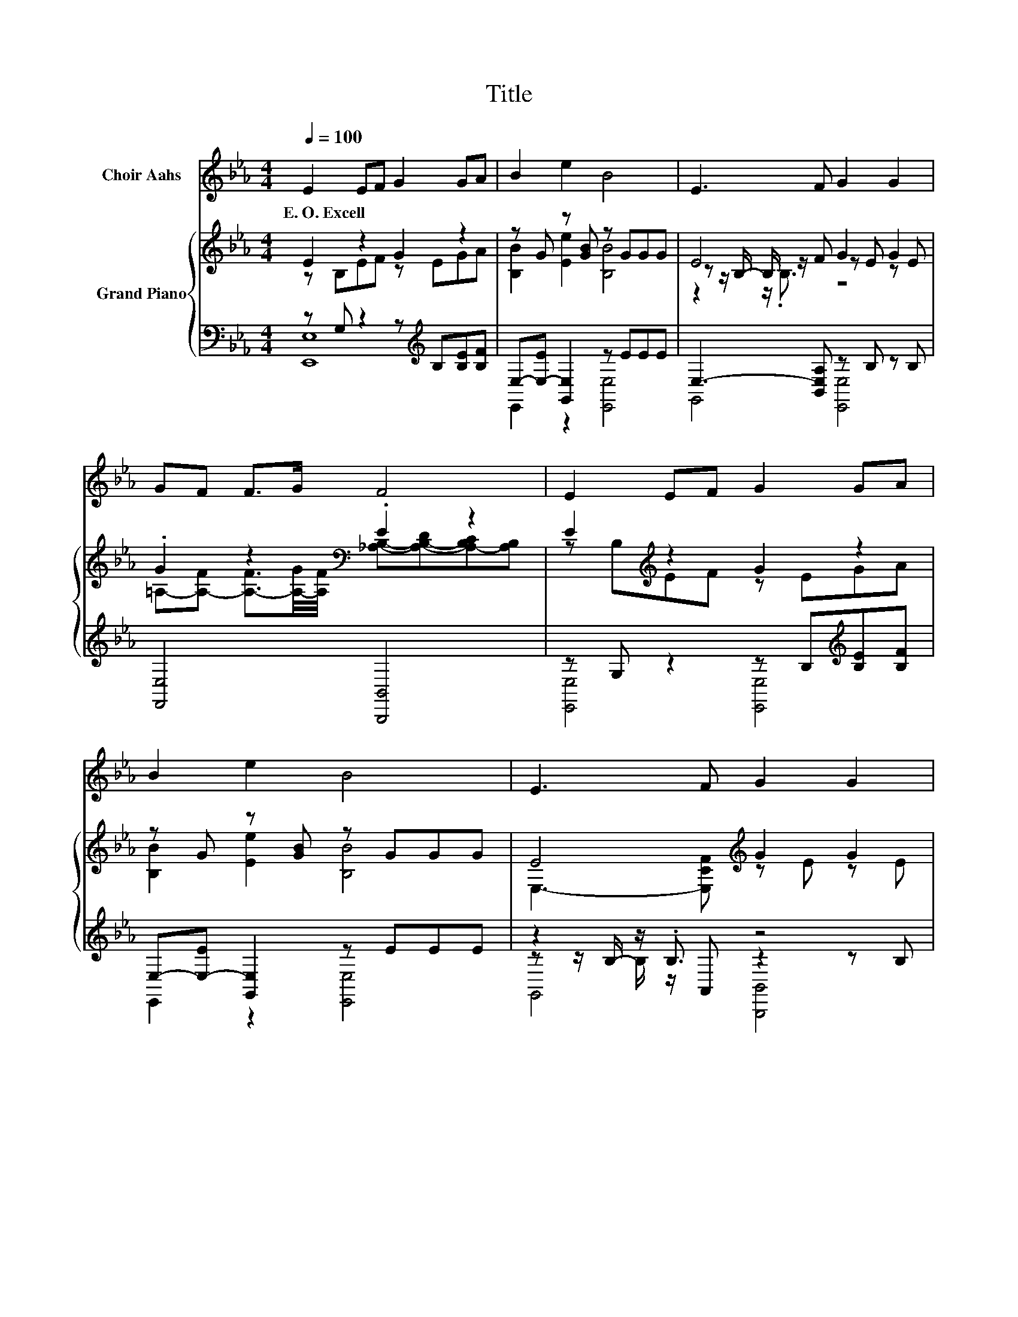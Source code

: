 X:1
T:Title
%%score 1 { ( 2 3 6 ) | ( 4 5 7 ) }
L:1/8
Q:1/4=100
M:4/4
K:Eb
V:1 treble nm="Choir Aahs"
V:2 treble nm="Grand Piano"
V:3 treble 
V:6 treble 
V:4 bass 
V:5 bass 
V:7 bass 
V:1
 E2 EF G2 GA | B2 e2 B4 | E3 F G2 G2 | GF F>G F4 | E2 EF G2 GA | B2 e2 B4 | E3 F G2 G2 | %7
w: E.~O.~Excell * * * * *|||||||
 BG F>E E4 | F2 =EF B4 | G2 _G=G B4 | d3 d e3 c |[M:9/8] B8- B |[M:4/4] e2 dc B2 AA | G2 F2 E4 | %14
w: |||||||
 E3 F G2 G2 | BG F>E E4 |] %16
w: ||
V:2
 E2 z2 G2 z2 | z G z [GB] z GGG | E4 G2 G2 | .G2 z2[K:bass] .E2 z2 | E2[K:treble] z2 G2 z2 | %5
 z G z [GB] z GGG | E4[K:treble] G2 G2 | .B2 z2 z4 | z4 [B,B]4 | %9
 [B,G]2 [=A,_G][B,=G] z [EG]/G/ [EG][EG] | [Dd]4 [Ee]4 |[M:9/8] B6 z3 | %12
[M:4/4] z Bdc .[B,EGB]2 z E | [B,G]2 [A,F]2[K:bass] E4 | E4[K:treble] G2 G2 | .B2 z2[K:bass] z4 |] %16
V:3
 z B,EF z EGA | [B,B]2 [Ee]2 [B,B]4 | z z/ B,/- B,/ z/ F z E z E | %3
 =A,-[A,-F] [A,-F]3/2[A,-G]/4[A,F]/4[K:bass] [_A,B,]-[A,-B,-D][A,-B,C][A,B,] | %4
 z B,[K:treble]EF z EGA | [B,B]2 [Ee]2 [B,B]4 | E,3- [E,CF][K:treble] z E z E | %7
 B,-[B,G] F>E [E,G,B,E]4 | [A,F]2 [G,=E][=A,F] z [DF]/F/ [DF][DF] | z4 [B,B]4 | %10
 z [FB]/B/ [FB][Dd] z [F=A]/A/ Ac |[M:9/8] B,CD EFG A3 |[M:4/4] [Ee]2 z2 z2 [CA]2 | %13
 z D z[K:bass] B, z B,B,B, | E,3- [E,CF][K:treble] z E z E | B,-[B,G] F>E[K:bass] [E,G,B,E]4 |] %16
V:4
 z G, z2 z[K:treble] B,[B,E][B,F] | E,-[E,-E] [G,,E,]2 z EEE | E,3- [B,,E,A,] z B, z B, | %3
 [F,,E,]4 [B,,,B,,]4 | z G, z2 z B,[K:treble][B,E][B,F] | E,-[E,-E] [G,,E,]2 z EEE | %6
 z2 z/ .B,3/2 z4 | z2 [A,B,]2 E,,4 | z B,,B,,B,, z z/ D/ B,,B,, | z E,E,E, z z/ E/ E,E, | %10
 z z/ F/ F,F, z z/[K:treble] F/ [F,F][K:bass][F,EF] |[M:9/8] [B,,,B,,]8- [B,,,B,,] | %12
[M:4/4] z[K:treble] G[DB][CA][K:bass] [E,,E,]2 [E,,E,]2 | [B,,,B,,]2 [B,,,B,,]2 z G,G,G, | %14
 z2 z/ .B,3/2 z4 | z2 [A,B,]2 E,,4 |] %16
V:5
 [E,,E,]8[K:treble] | E,,2 z2 [E,,E,]4 | G,,4 [E,,E,]4 | x8 | [E,,E,]4 [E,,E,]4[K:treble] | %5
 E,,2 z2 [E,,E,]4 | z z/ B,/- B,/ z/ A,, z2 z B, | [B,,,B,,]4 z4 | z4 z B,, z2 | z4 z E, z2 | %10
 z F, z2 z F,[K:treble] z2[K:bass] |[M:9/8] x9 |[M:4/4] [E,,E,]4[K:treble][K:bass] z4 | %13
 z4 [E,,E,]4 | z z/ B,/- B,/ z/ A,, z B, z B, | [B,,,B,,]4 z4 |] %16
V:6
 x8 | x8 | z2 z/ .B,3/2 z4 | x4[K:bass] x4 | x2[K:treble] x6 | x8 | x4[K:treble] x4 | x8 | x8 | %9
 x8 | x8 |[M:9/8] x9 |[M:4/4] x8 | x3[K:bass] x5 | x4[K:treble] x4 | x4[K:bass] x4 |] %16
V:7
 x5[K:treble] x3 | x8 | x8 | x8 | x6[K:treble] x2 | x8 | G,,4 [B,,,B,,]4 | x8 | B,,,4 B,,,4 | %9
 E,,4 E,,4 | F,,4 F,,4[K:treble][K:bass] |[M:9/8] x9 |[M:4/4] x[K:treble] x3[K:bass] x4 | x8 | %14
 G,,4 [B,,,B,,]4 | x8 |] %16

